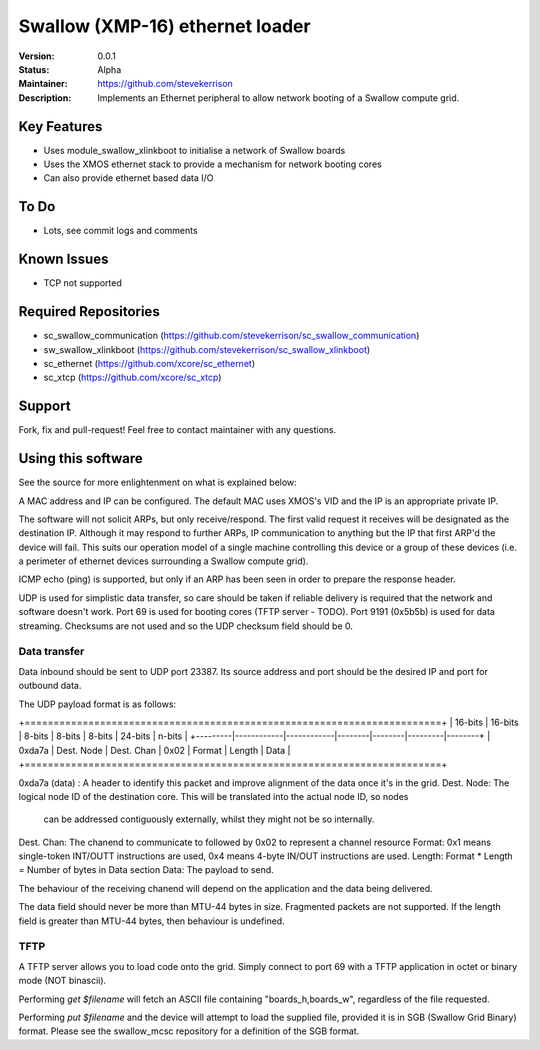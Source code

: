 Swallow (XMP-16) ethernet loader
.......

:Version:  0.0.1

:Status:  Alpha

:Maintainer:  https://github.com/stevekerrison

:Description:  Implements an Ethernet peripheral to allow network booting of a Swallow compute grid.


Key Features
============

* Uses module_swallow_xlinkboot to initialise a network of Swallow boards
* Uses the XMOS ethernet stack to provide a mechanism for network booting cores
* Can also provide ethernet based data I/O

To Do
=====

* Lots, see commit logs and comments

Known Issues
============

* TCP not supported

Required Repositories
================

* sc_swallow_communication (https://github.com/stevekerrison/sc_swallow_communication)
* sw_swallow_xlinkboot (https://github.com/stevekerrison/sc_swallow_xlinkboot)
* sc_ethernet (https://github.com/xcore/sc_ethernet)
* sc_xtcp (https://github.com/xcore/sc_xtcp)

Support
=======

Fork, fix and pull-request! Feel free to contact maintainer with any questions.

Using this software
===================

See the source for more enlightenment on what is explained below:

A MAC address and IP can be configured. The default MAC uses XMOS's VID and the IP is an appropriate private IP.

The software will not solicit ARPs, but only receive/respond. The first valid request it receives will be designated as
the destination IP. Although it may respond to further ARPs, IP communication to anything but the IP that first ARP'd
the device will fail. This suits our operation model of a single machine controlling this device or a group of these
devices (i.e. a perimeter of ethernet devices surrounding a Swallow compute grid).

ICMP echo (ping) is supported, but only if an ARP has been seen in order to prepare the response header.

UDP is used for simplistic data transfer, so care should be taken if reliable delivery is required that the network
and software doesn't work. Port 69 is used for booting cores (TFTP server - TODO). Port 9191 (0x5b5b) is used for data
streaming. Checksums are not used and so the UDP checksum field should be 0.

Data transfer
-------------

Data inbound should be sent to UDP port 23387. Its source address and port should be the desired IP and port for outbound
data.

The UDP payload format is as follows:

+========================================================================+
| 16-bits |  16-bits   |    8-bits  | 8-bits | 8-bits | 24-bits | n-bits |
+---------|------------|------------|--------|--------|---------|--------+
| 0xda7a  | Dest. Node | Dest. Chan |  0x02  | Format | Length  |  Data  |
+========================================================================+

0xda7a (data) : A header to identify this packet and improve alignment of the data once it's in the grid.
Dest. Node: The logical node ID of the destination core. This will be translated into the actual node ID, so nodes
 can be addressed contiguously externally, whilst they might not be so internally.
Dest. Chan: The chanend to communicate to followed by 0x02 to represent a channel resource
Format: 0x1 means single-token INT/OUTT instructions are used, 0x4 means 4-byte IN/OUT instructions are used.
Length: Format * Length = Number of bytes in Data section
Data: The payload to send.

The behaviour of the receiving chanend will depend on the application and the data being delivered.

The data field should never be more than MTU-44 bytes in size. Fragmented packets are not supported.
If the length field is greater than MTU-44 bytes, then behaviour is undefined.

TFTP
----

A TFTP server allows you to load code onto the grid. Simply connect to port 69 with a TFTP application in octet or
binary mode (NOT binascii).

Performing `get $filename` will fetch an ASCII file containing "boards_h,boards_w", regardless of the file requested.

Performing `put $filename` and the device will attempt to load the supplied file, provided it is in SGB (Swallow Grid
Binary) format. Please see the swallow_mcsc repository for a definition of the SGB format.


